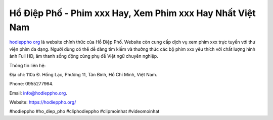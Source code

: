 Hồ Điệp Phố - Phim xxx Hay, Xem Phim xxx Hay Nhất Việt Nam
===================================

`hodieppho org <https://hodieppho.org/>`_ là website chính thức của Hồ Điệp Phố. Website còn cung cấp dịch vụ xem phim xxx trực tuyến với thư viện phim đa dạng. Người dùng có thể dễ dàng tìm kiếm và thưởng thức các bộ phim xxx yêu thích với chất lượng hình ảnh Full HD, âm thanh sống động cùng phụ đề Việt ngữ chuyên nghiệp.

Thông tin liên hệ: 

Địa chỉ: 110a Đ. Hồng Lạc, Phường 11, Tân Bình, Hồ Chí Minh, Việt Nam. 

Phone: 0955277964. 

Email: info@hodieppho.org. 

Website: https://hodieppho.org/ 

#hodieppho #ho_diep_pho #cliphodieppho #clipmoinhat #videomoinhat
